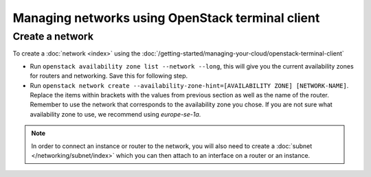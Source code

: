 =================================================
Managing networks using OpenStack terminal client
=================================================

Create a network
----------------

To create a :doc:`network <index>` using the :doc:`/getting-started/managing-your-cloud/openstack-terminal-client`

- Run ``openstack availability zone list --network --long``, this will give you the current availability
  zones for routers and networking. Save this for following step.

- Run ``openstack network create --availability-zone-hint=[AVAILABILITY ZONE] [NETWORK-NAME]``. Replace the
  items within brackets with the values from previous section as well as the name of the router. Remember to
  use the network that corresponds to the availability zone you chose. If you are not sure what availability
  zone to use, we recommend using *europe-se-1a*.

.. note::

   In order to connect an instance or router to the network, you will also need to create
   a :doc:`subnet </networking/subnet/index>` which you can then attach to an interface on
   a router or an instance.

..  seealso::

    - :doc:`/networking/regions-and-availability-zones`
    - :doc:`/networking/router/index`
